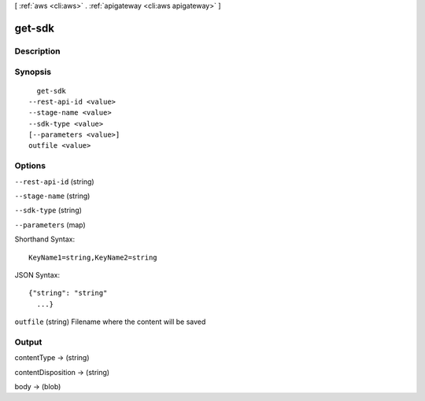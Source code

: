 [ :ref:`aws <cli:aws>` . :ref:`apigateway <cli:aws apigateway>` ]

.. _cli:aws apigateway get-sdk:


*******
get-sdk
*******



===========
Description
===========



========
Synopsis
========

::

    get-sdk
  --rest-api-id <value>
  --stage-name <value>
  --sdk-type <value>
  [--parameters <value>]
  outfile <value>




=======
Options
=======

``--rest-api-id`` (string)


``--stage-name`` (string)


``--sdk-type`` (string)


``--parameters`` (map)




Shorthand Syntax::

    KeyName1=string,KeyName2=string




JSON Syntax::

  {"string": "string"
    ...}



``outfile`` (string)
Filename where the content will be saved



======
Output
======

contentType -> (string)

  

  

contentDisposition -> (string)

  

  

body -> (blob)

  

  

